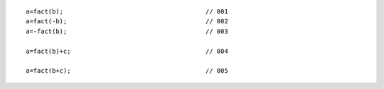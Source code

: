 ::

    a=fact(b);                                      // 001
    a=fact(-b);                                     // 002
    a=-fact(b);                                     // 003

    a=fact(b)+c;                                    // 004

    a=fact(b+c);                                    // 005
